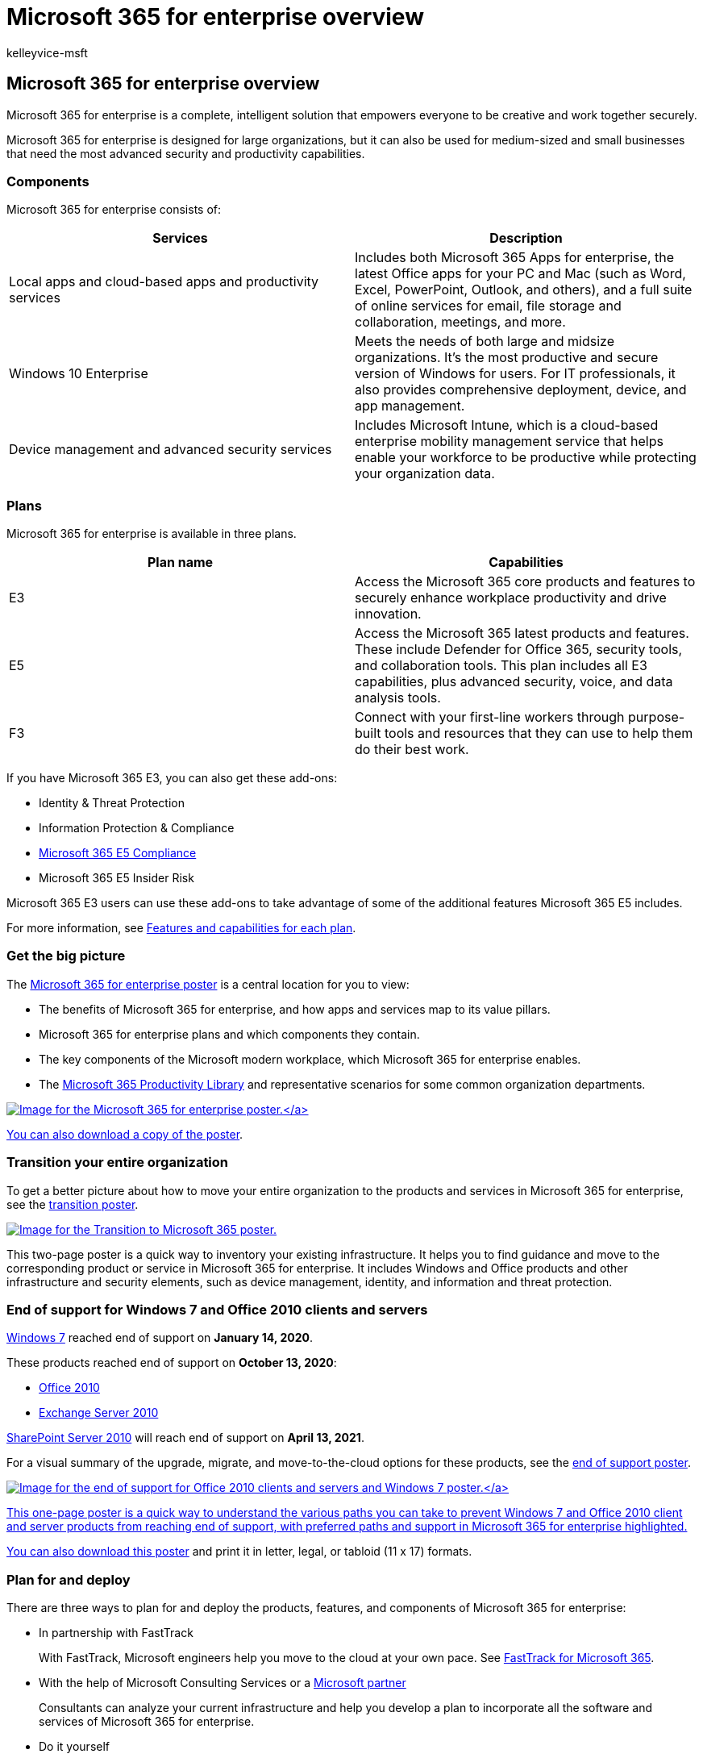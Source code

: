 = Microsoft 365 for enterprise overview
:audience: ITPro
:author: kelleyvice-msft
:description: Provides an introduction to the components, plans, and deployment paths for Microsoft 365 for enterprise.
:f1.keywords: ["NOCSH"]
:manager: scotv
:ms.author: kvice
:ms.collection: M365-subscription-management
:ms.custom: ["it-pro", "intro-overview"]
:ms.date: 08/08/2022
:ms.localizationpriority: high
:ms.service: microsoft-365-enterprise
:ms.topic: article

== Microsoft 365 for enterprise overview

Microsoft 365 for enterprise is a complete, intelligent solution that empowers everyone to be creative and work together securely.

Microsoft 365 for enterprise is designed for large organizations, but it can also be used for medium-sized and small businesses that need the most advanced security and productivity capabilities.

=== Components

Microsoft 365 for enterprise consists of:

|===
| Services | Description

| Local apps and cloud-based apps and productivity services
| Includes both Microsoft 365 Apps for enterprise, the latest Office apps for your PC and Mac (such as Word, Excel, PowerPoint, Outlook, and others), and a full suite of online services for email, file storage and collaboration, meetings, and more.

| Windows 10 Enterprise
| Meets the needs of both large and midsize organizations.
It's the most productive and secure version of Windows for users.
For IT professionals, it also provides comprehensive deployment, device, and app management.

| Device management and advanced security services
| Includes Microsoft Intune, which is a cloud-based enterprise mobility management service that helps enable your workforce to be productive while protecting your organization data.
|===

=== Plans

Microsoft 365 for enterprise is available in three plans.

|===
| Plan name | Capabilities

| E3
| Access the Microsoft 365 core products and features to securely enhance workplace productivity and drive innovation.

| E5
| Access the Microsoft 365 latest products and features.
These include Defender for Office 365, security tools, and collaboration tools.
This plan includes all E3 capabilities, plus advanced security, voice, and data analysis tools.

| F3
| Connect with your first-line workers through purpose-built tools and resources that they can use to help them do their best work.
|===

If you have Microsoft 365 E3, you can also get these add-ons:

* Identity & Threat Protection
* Information Protection & Compliance
* https://www.microsoft.com/microsoft-365/business/e5-compliance[Microsoft 365 E5 Compliance]
* Microsoft 365 E5 Insider Risk

Microsoft 365 E3 users can use these add-ons to take advantage of some of the additional features Microsoft 365 E5 includes.

For more information, see https://www.microsoft.com/microsoft-365/compare-all-microsoft-365-plans[Features and capabilities for each plan].

=== Get the big picture

The link:../downloads/Microsoft365Enterprise.pdf[Microsoft 365 for enterprise poster] is a central location for you to view:

* The benefits of Microsoft 365 for enterprise, and how apps and services map to its value pillars.
* Microsoft 365 for enterprise plans and which components they contain.
* The key components of the Microsoft modern workplace, which Microsoft 365 for enterprise enables.
* The https://www.microsoft.com/microsoft-365/success/[Microsoft 365 Productivity Library] and representative scenarios for some common organization departments.

link:../downloads/Microsoft365Enterprise.pdf[image:../media/microsoft-365-overview/m365e-poster.png[Image for the Microsoft 365 for enterprise poster.\]]

You can also https://github.com/MicrosoftDocs/microsoft-365-docs/raw/public/microsoft-365/downloads/Microsoft365Enterprise.pdf[download a copy of the poster].

=== Transition your entire organization

To get a better picture about how to move your entire organization to the products and services in Microsoft 365 for enterprise, see the https://download.microsoft.com/download/2/c/7/2c7bcc04-aae3-4604-9707-1ffff66b9851/transition-org-to-m365.pdf[transition poster].

image::../media/microsoft-365-overview/transition-org-to-m365.png[Image for the Transition to Microsoft 365 poster.,link=https://download.microsoft.com/download/2/c/7/2c7bcc04-aae3-4604-9707-1ffff66b9851/transition-org-to-m365.pdf]

This two-page poster is a quick way to inventory your existing infrastructure.
It helps you to find guidance and move to the corresponding product or service in Microsoft 365 for enterprise.
It includes Windows and Office products and other infrastructure and security elements, such as device management, identity, and information and threat protection.

=== End of support for Windows 7 and Office 2010 clients and servers

https://aka.ms/win7upgrade[Windows 7] reached end of support on *January 14, 2020*.

These products reached end of support on *October 13, 2020*:

* link:/DeployOffice/office-2010-end-support-roadmap[Office 2010]
* xref:exchange-2010-end-of-support.adoc[Exchange Server 2010]

xref:upgrade-from-sharepoint-2010.adoc[SharePoint Server 2010] will reach end of support on *April 13, 2021*.

For a visual summary of the upgrade, migrate, and move-to-the-cloud options for these products, see the link:../downloads/Office2010Windows7EndOfSupport.pdf[end of support poster].

link:../downloads/Office2010Windows7EndOfSupport.pdf[image:../media/microsoft-365-overview/office2010-windows7-end-of-support.png[Image for the end of support for Office 2010 clients and servers and Windows 7 poster.\]]

This one-page poster is a quick way to understand the various paths you can take to prevent Windows 7 and Office 2010 client and server products from reaching end of support, with preferred paths and support in Microsoft 365 for enterprise highlighted.

You can also https://github.com/MicrosoftDocs/microsoft-365-docs/raw/public/microsoft-365/downloads/Office2010Windows7EndOfSupport.pdf[download this poster] and print it in letter, legal, or tabloid (11 x 17) formats.

=== Plan for and deploy

There are three ways to plan for and deploy the products, features, and components of Microsoft 365 for enterprise:

* In partnership with FastTrack
+
With FastTrack, Microsoft engineers help you move to the cloud at your own pace.
See https://fasttrack.microsoft.com/microsoft365[FastTrack for Microsoft 365].

* With the help of Microsoft Consulting Services or a https://partner.microsoft.com/[Microsoft partner]
+
Consultants can analyze your current infrastructure and help you develop a plan to incorporate all the software and services of Microsoft 365 for enterprise.

* Do it yourself
+
Start with the xref:networking-roadmap-microsoft-365.adoc[Networking roadmap] to build out or verify your existing infrastructure and productivity workloads.

For an example of how a fictional but representative multinational organization has deployed Microsoft 365 for enterprise, see the xref:contoso-overview.adoc[Contoso Corporation case study].

=== Additional Microsoft 365 products

* link:/microsoft-365/business/[Microsoft 365 Business Premium]
+
Bring together the best-in-class productivity and collaboration capabilities with device management and security solutions to safeguard business data for small and midsize businesses.

* link:/education[Microsoft 365 Education]
+
Empower educators to unlock creativity, promote teamwork, and provide a simple and safe experience in a single, affordable solution built for education.

* https://www.microsoft.com/microsoft-365/government[Microsoft 365 Government]
+
Empower United States public sector employees to work together, securely.

=== Best together with Surface and the Edge browser

Optimize your user's integrated and secure productivity with the best-together combination of Microsoft 365 for enterprise, Microsoft Surface devices, and the Microsoft Edge browser.
This cross-product integration provides:

* A common identity and sign-in security infrastructure.
* Integrated local and cloud apps for search, collaboration, productivity, and compliance.
* Comprehensive and integrated security for hardware, browser, local app, and cloud apps.
* A common infrastructure for IT management of installs and updates.

Here is an example for an enterprise organization.

image::../media/microsoft-365-overview/best-together-with-surface-and-edge.png[An enterprise organization with Microsoft 365, Surface devices, and the Edge browser.]

For more information and configuration examples for a small and medium business and an educational institution, download the https://download.microsoft.com/download/2/8/d/28db0cf9-2f5a-4f63-91e2-46ff5c4d3baf/microsoft-best-together-poster.pdf[Best together poster].

image::../media/microsoft-365-overview/best-together-poster-thumbnail.png[Image for the Best together with Surface and the Edge browser poster.,link=https://download.microsoft.com/download/2/8/d/28db0cf9-2f5a-4f63-91e2-46ff5c4d3baf/microsoft-best-together-poster.pdf]

=== Microsoft 365 training

image::../media/microsoft-365-overview/m365-fundamentals.svg[Microsoft 365 Fundamentals training.]

To learn more about Microsoft 365 and work toward a Microsoft 365 certification, you can start with link:/training/paths/m365-fundamentals/[Microsoft 365 Certified: Fundamentals].

=== See also

https://www.microsoft.com/microsoft-365/enterprise[Microsoft 365 for enterprise product page]
